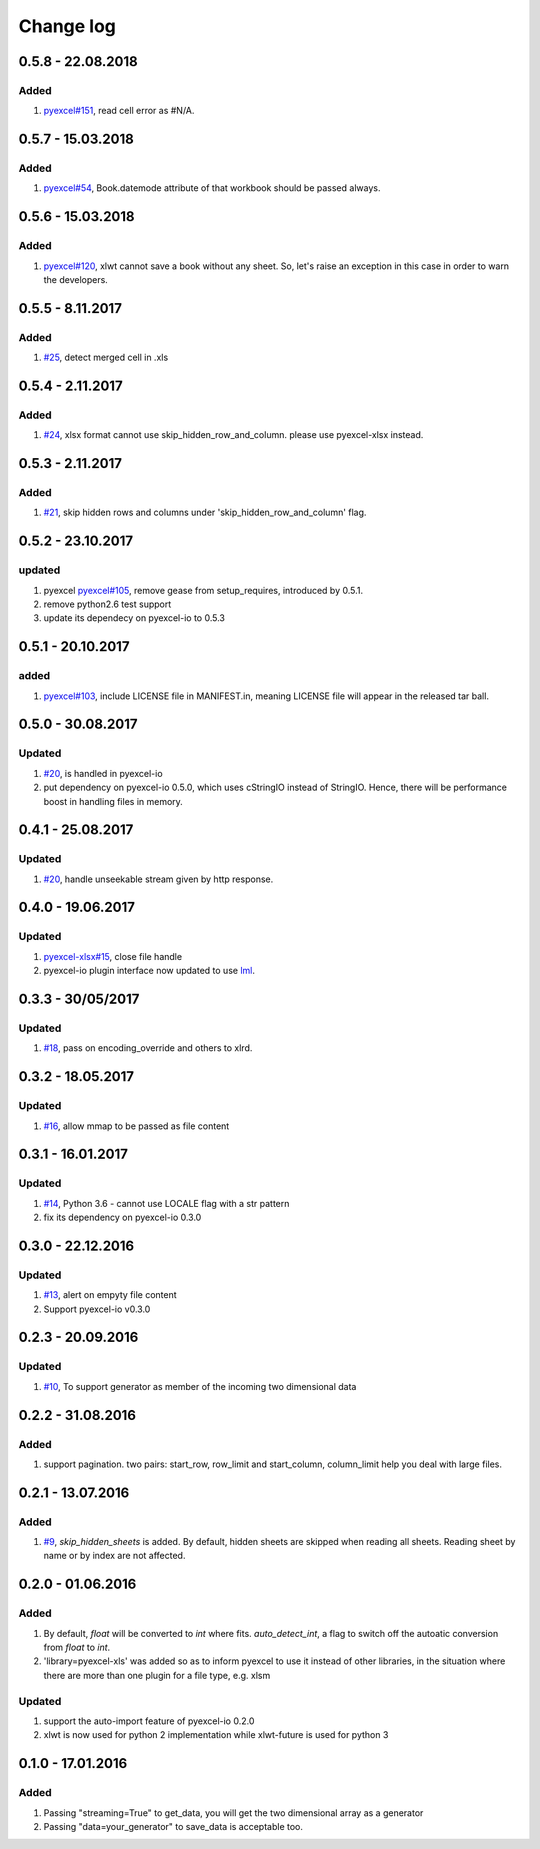 Change log
================================================================================

0.5.8 - 22.08.2018
--------------------------------------------------------------------------------

Added
^^^^^^^^^^^^^^^^^^^^^^^^^^^^^^^^^^^^^^^^^^^^^^^^^^^^^^^^^^^^^^^^^^^^^^^^^^^^^^^^

#. `pyexcel#151 <https://github.com/pyexcel/pyexcel/issues/151>`_, read cell
   error as #N/A.

0.5.7 - 15.03.2018
--------------------------------------------------------------------------------

Added
^^^^^^^^^^^^^^^^^^^^^^^^^^^^^^^^^^^^^^^^^^^^^^^^^^^^^^^^^^^^^^^^^^^^^^^^^^^^^^^^

#. `pyexcel#54 <https://github.com/pyexcel/pyexcel/issues/54>`_, Book.datemode
   attribute of that workbook should be passed always.

0.5.6 - 15.03.2018
--------------------------------------------------------------------------------

Added
^^^^^^^^^^^^^^^^^^^^^^^^^^^^^^^^^^^^^^^^^^^^^^^^^^^^^^^^^^^^^^^^^^^^^^^^^^^^^^^^

#. `pyexcel#120 <https://github.com/pyexcel/pyexcel/issues/120>`_, xlwt cannot
   save a book without any sheet. So, let's raise an exception in this case in
   order to warn the developers.

0.5.5 - 8.11.2017
--------------------------------------------------------------------------------

Added
^^^^^^^^^^^^^^^^^^^^^^^^^^^^^^^^^^^^^^^^^^^^^^^^^^^^^^^^^^^^^^^^^^^^^^^^^^^^^^^^

#. `#25 <https://github.com/pyexcel/pyexcel-xls/issues/25>`_, detect merged cell
   in .xls

0.5.4 - 2.11.2017
--------------------------------------------------------------------------------

Added
^^^^^^^^^^^^^^^^^^^^^^^^^^^^^^^^^^^^^^^^^^^^^^^^^^^^^^^^^^^^^^^^^^^^^^^^^^^^^^^^

#. `#24 <https://github.com/pyexcel/pyexcel-xls/issues/24>`_, xlsx format cannot
   use skip_hidden_row_and_column. please use pyexcel-xlsx instead.

0.5.3 - 2.11.2017
--------------------------------------------------------------------------------

Added
^^^^^^^^^^^^^^^^^^^^^^^^^^^^^^^^^^^^^^^^^^^^^^^^^^^^^^^^^^^^^^^^^^^^^^^^^^^^^^^^

#. `#21 <https://github.com/pyexcel/pyexcel-xls/issues/21>`_, skip hidden rows
   and columns under 'skip_hidden_row_and_column' flag.

0.5.2 - 23.10.2017
--------------------------------------------------------------------------------

updated
^^^^^^^^^^^^^^^^^^^^^^^^^^^^^^^^^^^^^^^^^^^^^^^^^^^^^^^^^^^^^^^^^^^^^^^^^^^^^^^^

#. pyexcel `pyexcel#105 <https://github.com/pyexcel/pyexcel/issues/105>`_,
   remove gease from setup_requires, introduced by 0.5.1.
#. remove python2.6 test support
#. update its dependecy on pyexcel-io to 0.5.3

0.5.1 - 20.10.2017
--------------------------------------------------------------------------------

added
^^^^^^^^^^^^^^^^^^^^^^^^^^^^^^^^^^^^^^^^^^^^^^^^^^^^^^^^^^^^^^^^^^^^^^^^^^^^^^^^

#. `pyexcel#103 <https://github.com/pyexcel/pyexcel/issues/103>`_, include
   LICENSE file in MANIFEST.in, meaning LICENSE file will appear in the released
   tar ball.

0.5.0 - 30.08.2017
--------------------------------------------------------------------------------

Updated
^^^^^^^^^^^^^^^^^^^^^^^^^^^^^^^^^^^^^^^^^^^^^^^^^^^^^^^^^^^^^^^^^^^^^^^^^^^^^^^^

#. `#20 <https://github.com/pyexcel/pyexcel-xls/issues/20>`_, is handled in
   pyexcel-io
#. put dependency on pyexcel-io 0.5.0, which uses cStringIO instead of StringIO.
   Hence, there will be performance boost in handling files in memory.

0.4.1 - 25.08.2017
--------------------------------------------------------------------------------

Updated
^^^^^^^^^^^^^^^^^^^^^^^^^^^^^^^^^^^^^^^^^^^^^^^^^^^^^^^^^^^^^^^^^^^^^^^^^^^^^^^^

#. `#20 <https://github.com/pyexcel/pyexcel-xls/issues/20>`_, handle unseekable
   stream given by http response.

0.4.0 - 19.06.2017
--------------------------------------------------------------------------------

Updated
^^^^^^^^^^^^^^^^^^^^^^^^^^^^^^^^^^^^^^^^^^^^^^^^^^^^^^^^^^^^^^^^^^^^^^^^^^^^^^^^

#. `pyexcel-xlsx#15 <https://github.com/pyexcel/pyexcel-xlsx/issues/15>`_, close
   file handle
#. pyexcel-io plugin interface now updated to use `lml
   <https://github.com/chfw/lml>`_.

0.3.3 - 30/05/2017
--------------------------------------------------------------------------------

Updated
^^^^^^^^^^^^^^^^^^^^^^^^^^^^^^^^^^^^^^^^^^^^^^^^^^^^^^^^^^^^^^^^^^^^^^^^^^^^^^^^

#. `#18 <https://github.com/pyexcel/pyexcel-xls/issues/18>`_, pass on
   encoding_override and others to xlrd.

0.3.2 - 18.05.2017
--------------------------------------------------------------------------------

Updated
^^^^^^^^^^^^^^^^^^^^^^^^^^^^^^^^^^^^^^^^^^^^^^^^^^^^^^^^^^^^^^^^^^^^^^^^^^^^^^^^

#. `#16 <https://github.com/pyexcel/pyexcel-xls/issues/16>`_, allow mmap to be
   passed as file content

0.3.1 - 16.01.2017
--------------------------------------------------------------------------------

Updated
^^^^^^^^^^^^^^^^^^^^^^^^^^^^^^^^^^^^^^^^^^^^^^^^^^^^^^^^^^^^^^^^^^^^^^^^^^^^^^^^

#. `#14 <https://github.com/pyexcel/pyexcel-xls/issues/14>`_, Python 3.6 -
   cannot use LOCALE flag with a str pattern
#. fix its dependency on pyexcel-io 0.3.0

0.3.0 - 22.12.2016
--------------------------------------------------------------------------------

Updated
^^^^^^^^^^^^^^^^^^^^^^^^^^^^^^^^^^^^^^^^^^^^^^^^^^^^^^^^^^^^^^^^^^^^^^^^^^^^^^^^

#. `#13 <https://github.com/pyexcel/pyexcel-xls/issues/13>`_, alert on empyty
   file content
#. Support pyexcel-io v0.3.0

0.2.3 - 20.09.2016
--------------------------------------------------------------------------------

Updated
^^^^^^^^^^^^^^^^^^^^^^^^^^^^^^^^^^^^^^^^^^^^^^^^^^^^^^^^^^^^^^^^^^^^^^^^^^^^^^^^

#. `#10 <https://github.com/pyexcel/pyexcel-xls/issues/10>`_, To support
   generator as member of the incoming two dimensional data

0.2.2 - 31.08.2016
--------------------------------------------------------------------------------

Added
^^^^^^^^^^^^^^^^^^^^^^^^^^^^^^^^^^^^^^^^^^^^^^^^^^^^^^^^^^^^^^^^^^^^^^^^^^^^^^^^

#. support pagination. two pairs: start_row, row_limit and start_column,
   column_limit help you deal with large files.

0.2.1 - 13.07.2016
--------------------------------------------------------------------------------

Added
^^^^^^^^^^^^^^^^^^^^^^^^^^^^^^^^^^^^^^^^^^^^^^^^^^^^^^^^^^^^^^^^^^^^^^^^^^^^^^^^

#. `#9 <https://github.com/pyexcel/pyexcel-xls/issues/9>`_, `skip_hidden_sheets`
   is added. By default, hidden sheets are skipped when reading all sheets.
   Reading sheet by name or by index are not affected.

0.2.0 - 01.06.2016
--------------------------------------------------------------------------------

Added
^^^^^^^^^^^^^^^^^^^^^^^^^^^^^^^^^^^^^^^^^^^^^^^^^^^^^^^^^^^^^^^^^^^^^^^^^^^^^^^^

#. By default, `float` will be converted to `int` where fits. `auto_detect_int`,
   a flag to switch off the autoatic conversion from `float` to `int`.
#. 'library=pyexcel-xls' was added so as to inform pyexcel to use it instead of
   other libraries, in the situation where there are more than one plugin for a
   file type, e.g. xlsm

Updated
^^^^^^^^^^^^^^^^^^^^^^^^^^^^^^^^^^^^^^^^^^^^^^^^^^^^^^^^^^^^^^^^^^^^^^^^^^^^^^^^

#. support the auto-import feature of pyexcel-io 0.2.0
#. xlwt is now used for python 2 implementation while xlwt-future is used for
   python 3

0.1.0 - 17.01.2016
--------------------------------------------------------------------------------

Added
^^^^^^^^^^^^^^^^^^^^^^^^^^^^^^^^^^^^^^^^^^^^^^^^^^^^^^^^^^^^^^^^^^^^^^^^^^^^^^^^

#. Passing "streaming=True" to get_data, you will get the two dimensional array
   as a generator
#. Passing "data=your_generator" to save_data is acceptable too.
